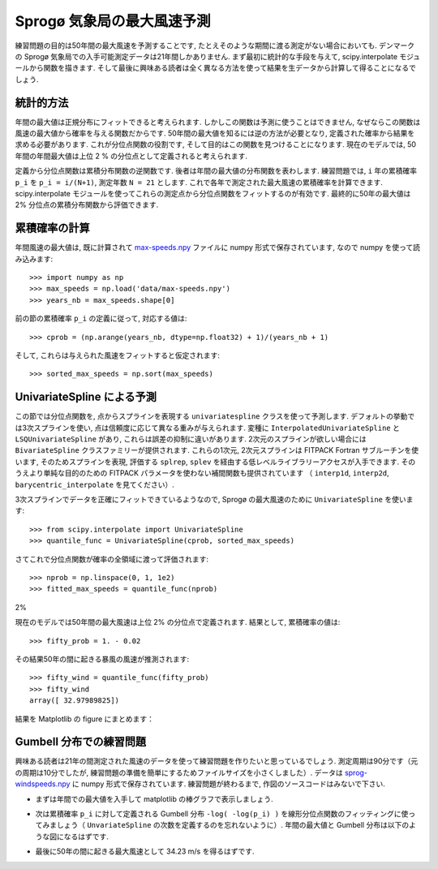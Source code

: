 .. _summary_exercise_stat_interp:

Sprogø 気象局の最大風速予測
----------------------------

.. Maximum wind speed prediction at the Sprogø station
.. ---------------------------------------------------

練習問題の目的は50年間の最大風速を予測することです, たとえそのような期間に渡る測定がない場合においても.
デンマークの Sprogø 気象局での入手可能測定データは21年間しかありません.
まず最初に統計的な手段を与えて, scipy.interpolate モジュールから関数を描きます.
そして最後に興味ある読者は全く異なる方法を使って結果を生データから計算して得ることになるでしょう.

.. The exercice goal is to predict the maximum wind speed occuring every
.. 50 years even if no measure exists for such a period. The available
.. data are only measured over 21 years at the Sprogø meteorological
.. station located in Denmark. First, the statistical steps will be given
.. and then illustrated with functions from the scipy.interpolate module.
.. At the end the interested readers are invited to compute results from
.. raw data and in a slightly different approach.

統計的方法
~~~~~~~~~~

.. Statistical approach
.. ~~~~~~~~~~~~~~~~~~~~

年間の最大値は正規分布にフィットできると考えられます.
しかしこの関数は予測に使うことはできません,
なぜならこの関数は風速の最大値から確率を与える関数だからです.
50年間の最大値を知るには逆の方法が必要となり,
定義された確率から結果を求める必要があります.
これが分位点関数の役割です, そして目的はこの関数を見つけることになります.
現在のモデルでは, 50年間の年間最大値は上位 2 % の分位点として定義されると考えられます.

.. The annual maxima are supposed to fit a normal probability density
.. function. However such function is not going to be estimated because
.. it gives a probability from a wind speed maxima. Finding the maximum wind
.. speed occuring every 50 years requires the opposite approach, the result
.. needs to be found from a defined probabilty. That is the quantile function
.. role and the exercice goal will be to find it. In the current model,
.. it is supposed that the maximum wind speed occuring every 50 years is
.. defined as the upper 2$%$ quantile.

定義から分位点関数は累積分布関数の逆関数です.
後者は年間の最大値の分布関数を表わします.
練習問題では, ``i`` 年の累積確率 ``p_i`` を ``p_i = i/(N+1)``, 測定年数 ``N = 21`` とします.
これで各年で測定された最大風速の累積確率を計算できます.
scipy.interpolate モジュールを使ってこれらの測定点から分位点関数をフィットするのが有効です.
最終的に50年の最大値は 2% 分位点の累積分布関数から評価できます.

.. By definition, the quantile function is the inverse of the cumulative
.. distribution function. The latter describes the probability distribution
.. of an annual maxima. In the exercice, the cumulative probabilty ``p_i``
.. for a given year ``i`` is defined as ``p_i = i/(N+1)`` with ``N = 21``,
.. the number of measured years. Thus it will be possible to calculate
.. the cumulative probability of every measured wind speed maxima.
.. From those experimental points, the scipy.interpolate module will be
.. very useful for fitting the quantile function. Finally the 50 years
.. maxima is going to be evaluated from the cumulative probability
.. of the 2% quantile.

累積確率の計算
~~~~~~~~~~~~~~

.. Computing the cumulative probabilites
.. ~~~~~~~~~~~~~~~~~~~~~~~~~~~~~~~~~~~~~

年間風速の最大値は, 既に計算されて max-speeds.npy_ ファイルに numpy 形式で保存されています,
なので numpy を使って読み込みます::

    >>> import numpy as np
    >>> max_speeds = np.load('data/max-speeds.npy')
    >>> years_nb = max_speeds.shape[0]

.. The annual wind speeds maxima have already been computed and saved in
.. the numpy format in the file max-speeds.npy_, thus they will be loaded
.. by using numpy::

..     >>> import numpy as np
..     >>> max_speeds = np.load('data/max-speeds.npy')
..     >>> years_nb = max_speeds.shape[0]

.. _max-speeds.npy : ../../data/max-speeds.npy

前の節の累積確率 ``p_i`` の定義に従って, 対応する値は::

    >>> cprob = (np.arange(years_nb, dtype=np.float32) + 1)/(years_nb + 1)

そして, これらは与えられた風速をフィットすると仮定されます::

    >>> sorted_max_speeds = np.sort(max_speeds)

.. Following the cumulative probability definition ``p_i`` from the previous
.. section, the corresponding values will be::

..     >>> cprob = (np.arange(years_nb, dtype=np.float32) + 1)/(years_nb + 1)

.. and they are assumed to fit the given wind speeds::

..     >>> sorted_max_speeds = np.sort(max_speeds)


UnivariateSpline による予測
~~~~~~~~~~~~~~~~~~~~~~~~~~~
    
.. Prediction with UnivariateSpline
.. ~~~~~~~~~~~~~~~~~~~~~~~~~~~~~~~~

この節では分位点関数を, 点からスプラインを表現する
``univariatespline`` クラスを使って予測します.
デフォルトの挙動では3次スプラインを使い,
点は信頼度に応じて異なる重みが与えられます.
変種に ``InterpolatedUnivariateSpline`` と ``LSQUnivariateSpline`` があり,
これらは誤差の抑制に違いがあります.
2次元のスプラインが欲しい場合には ``BivariateSpline`` クラスファミリーが提供されます.
これらの1次元, 2次元スプラインは FITPACK Fortran サブルーチンを使います,
そのためスプラインを表現, 評価する ``splrep``, ``splev`` を経由する低レベルライブラリーアクセスが入手できます.
そのうえより単純な目的のための FITPACK パラメータを使わない補間関数も提供されています
（ ``interp1d``, ``interp2d``, ``barycentric_interpolate`` を見てください）.


.. In this section the quantile function will be estimated by using the
.. ``UnivariateSpline`` class which can represent a spline from points. The
.. default behavior is to build a spline of degree 3 and points can
.. have different weights according to their reliability. Variantes are
.. ``InterpolatedUnivariateSpline`` and ``LSQUnivariateSpline`` on which
.. errors checking is going to change.  In case a 2D spline is wanted,
.. the ``BivariateSpline`` class family is provided. All thoses classes
.. for 1D and 2D splines use the FITPACK Fortran subroutines, that's why a
.. lower library access is available through the ``splrep`` and ``splev``
.. functions for respectively representing and evaluating a spline.
.. Moreover interpolation functions without the use of FITPACK parameters
.. are also provided for simpler use (see ``interp1d``, ``interp2d``,
.. ``barycentric_interpolate`` and so on).

3次スプラインでデータを正確にフィットできているようなので,
Sprogø の最大風速のために ``UnivariateSpline`` を使います::

    >>> from scipy.interpolate import UnivariateSpline
    >>> quantile_func = UnivariateSpline(cprob, sorted_max_speeds)

.. For the Sprogø maxima wind speeds, the ``UnivariateSpline`` will be
.. used because a spline of degree 3 seems to correctly fit the data::

..     >>> from scipy.interpolate import UnivariateSpline
..     >>> quantile_func = UnivariateSpline(cprob, sorted_max_speeds)

さてこれで分位点関数が確率の全領域に渡って評価されます::

    >>> nprob = np.linspace(0, 1, 1e2)
    >>> fitted_max_speeds = quantile_func(nprob)

.. The quantile function is now going to be evaluated from the full range
.. of probabilties::

..     >>> nprob = np.linspace(0, 1, 1e2)
..     >>> fitted_max_speeds = quantile_func(nprob)

2%

現在のモデルでは50年間の最大風速は上位 2% の分位点で定義されます.
結果として, 累積確率の値は::
    
    >>> fifty_prob = 1. - 0.02

.. In the current model, the maximum wind speed occuring every 50 years is
.. defined as the upper 2% quantile. As a result, the cumulative probability
.. value will be::
    
..     >>> fifty_prob = 1. - 0.02

その結果50年の間に起きる暴風の風速が推測されます::

    >>> fifty_wind = quantile_func(fifty_prob)
    >>> fifty_wind
    array([ 32.97989825])

.. So the storm wind speed occuring every 50 years can be guessed by::

..     >>> fifty_wind = quantile_func(fifty_prob)
..     >>> fifty_wind
..     array([ 32.97989825])

結果を Matplotlib の figure にまとめます：

.. plot:: pyplots/cumulative_wind_speed_prediction.py

.. The results are now gathered on a Matplotlib figure:

.. .. plot:: pyplots/cumulative_wind_speed_prediction.py

Gumbell 分布での練習問題
~~~~~~~~~~~~~~~~~~~~~~~~

.. Exercice with the Gumbell distribution
.. ~~~~~~~~~~~~~~~~~~~~~~~~~~~~~~~~~~~~~~

興味ある読者は21年の間測定された風速のデータを使って練習問題を作りたいと思っているでしょう.
測定周期は90分です（元の周期は10分でしたが, 練習問題の準備を簡単にするためファイルサイズを小さくしました）.
データは sprog-windspeeds.npy_ に numpy 形式で保存されています.
練習問題が終わるまで, 作図のソースコードはみないで下さい.

.. The interested readers are now invited to make an exercice by using the wind
.. speeds measured over 21 years. The measurement period is around 90 minutes (the
.. original period was around 10 minutes but the file size has been reduced for
.. making the exercice setup easier). The data are stored in numpy format inside
.. the file sprog-windspeeds.npy_. Do not look at the source code for the plots until you have completed the exercise.

.. _sprog-windspeeds.npy : ../data/sprog-windspeeds.npy

* まずは年間での最大値を入手して matplotlib の棒グラフで表示しましょう.

  .. plot:: pyplots/sprog_annual_maxima.py

.. * The first step will be to find the annual maxima by using numpy
..   and plot them as a matplotlib bar figure.

.. .. plot:: pyplots/sprog_annual_maxima.py


* 次は累積確率 ``p_i`` に対して定義される Gumbell 分布 ``-log( -log(p_i) )``
  を線形分位点関数のフィッティングに使ってみましょう（ ``UnvariateSpline`` の次数を定義するのを忘れないように）.
  年間の最大値と Gumbell 分布は以下のような図になるはずです.

  .. plot:: pyplots/gumbell_wind_speed_prediction.py

.. * The second step will be to use the Gumbell distribution on cumulative
..   probabilities ``p_i`` defined as ``-log( -log(p_i) )`` for fitting
..   a linear quantile function (remember that you can define the degree
..   of the ``UnivariateSpline``). Plotting the annual maxima versus the
..   Gumbell distribution should give you the following figure.

.. .. plot:: pyplots/gumbell_wind_speed_prediction.py

* 最後に50年の間に起きる最大風速として 34.23 m/s を得るはずです.

.. * The last step will be to find 34.23 m/s for the maximum wind speed
..   occuring every 50 years.

